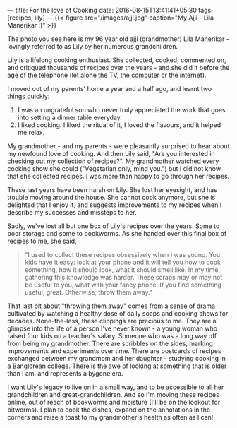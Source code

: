---
title: For the love of Cooking
date: 2016-08-15T13:41:41+05:30
tags: [recipes, lily]
---
{{< figure src="/images/ajji.jpg" caption="My Ajji - Lila Manerikar :)" >}}

The photo you see here is my 96 year old ajji (grandmother) Lila
Manerikar - lovingly referred to as Lily by her numerous
grandchildren.

Lily is a lifelong cooking enthusiast. She collected, cooked,
commented on, and critiqued thousands of recipes over the years - and
she did it before the age of the telephone (let alone the TV, the
computer or the internet).

I moved out of my parents' home a year and a half ago, and learnt two
things quickly:

1. I was an ungrateful son who never truly appreciated the work that
   goes into setting a dinner table everyday.
2. I liked cooking. I liked the ritual of it, I loved the flavours,
   and it helped me relax.

My grandmother - and my parents - were pleasantly surprised to hear
about my newfound love of cooking. And then Lily said, "Are you
interested in checking out my collection of recipes?". My grandmother
watched every cooking show she could ("Vegetarian only, mind you.")
but I did not know that she collected recipes. I was more than happy
to go through her recipes.

These last years have been harsh on Lily. She lost her eyesight, and
has trouble moving around the house. She cannot cook anymore, but she
is delighted that I enjoy it, and suggests improvements to my recipes
when I describe my successes and missteps to her.

Sadly, we've lost all but one box of Lily's recipes over the years.
Some to poor storage and some to bookworms. As she handed over this
final box of recipes to me, she said,

#+BEGIN_QUOTE
  "I used to collect these recipes obsessively when I was young. You kids have it easy: look at your phone and it will tell you how to cook something, how it should look, what it should smell like. In my time, gathering this knowledge was harder. These scraps may or may not be useful to you, what with your fancy phone. If you find something useful, great. Otherwise, throw them away."
#+END_QUOTE

That last bit about "throwing them away" comes from a sense of drama
cultivated by watching a healthy dose of daily soaps and cooking shows
for decades. None-the-less, these clippings are precious to me. They
are a glimpse into the life of a person I've never known - a young
woman who raised four kids on a teacher's salary. Someone who was a
long way off from being my grandmother. There are scribbles on the
sides, marking improvements and experiments over time. There are
postcards of recipes exchanged between my grandmom and her daughter -
studying cooking in a Banglorean college. There is the awe of looking
at something that is older than I am, and represents a bygone era.

I want Lily's legacy to live on in a small way, and to be accessible
to all her grandchildren and great-grandchildren. And so I'm moving
these recipes online, out of reach of bookworms and moisture (I'll be
on the lookout for bitworms). I plan to cook the dishes, expand on the
annotations in the corners and raise a toast to my grandmother's
health as often as I can!
